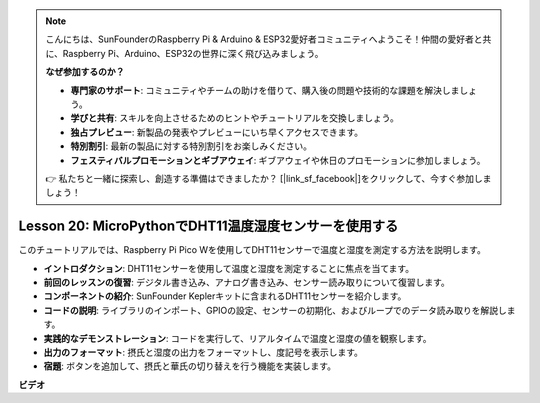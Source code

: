 .. note::

    こんにちは、SunFounderのRaspberry Pi & Arduino & ESP32愛好者コミュニティへようこそ！仲間の愛好者と共に、Raspberry Pi、Arduino、ESP32の世界に深く飛び込みましょう。

    **なぜ参加するのか？**

    - **専門家のサポート**: コミュニティやチームの助けを借りて、購入後の問題や技術的な課題を解決しましょう。
    - **学びと共有**: スキルを向上させるためのヒントやチュートリアルを交換しましょう。
    - **独占プレビュー**: 新製品の発表やプレビューにいち早くアクセスできます。
    - **特別割引**: 最新の製品に対する特別割引をお楽しみください。
    - **フェスティバルプロモーションとギブアウェイ**: ギブアウェイや休日のプロモーションに参加しましょう。

    👉 私たちと一緒に探索し、創造する準備はできましたか？ [|link_sf_facebook|]をクリックして、今すぐ参加しましょう！

Lesson 20: MicroPythonでDHT11温度湿度センサーを使用する
=============================================================================

このチュートリアルでは、Raspberry Pi Pico Wを使用してDHT11センサーで温度と湿度を測定する方法を説明します。

* **イントロダクション**: DHT11センサーを使用して温度と湿度を測定することに焦点を当てます。
* **前回のレッスンの復習**: デジタル書き込み、アナログ書き込み、センサー読み取りについて復習します。
* **コンポーネントの紹介**: SunFounder Keplerキットに含まれるDHT11センサーを紹介します。
* **コードの説明**: ライブラリのインポート、GPIOの設定、センサーの初期化、およびループでのデータ読み取りを解説します。
* **実践的なデモンストレーション**: コードを実行して、リアルタイムで温度と湿度の値を観察します。
* **出力のフォーマット**: 摂氏と湿度の出力をフォーマットし、度記号を表示します。
* **宿題**: ボタンを追加して、摂氏と華氏の切り替えを行う機能を実装します。


**ビデオ**

.. raw:: html

    <iframe width="700" height="500" src="https://www.youtube.com/embed/KYEidJFYPto?si=5vAk5sl-VyEqYIfs" title="YouTube video player" frameborder="0" allow="accelerometer; autoplay; clipboard-write; encrypted-media; gyroscope; picture-in-picture; web-share" allowfullscreen></iframe>

